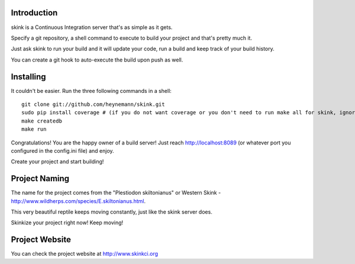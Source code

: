 Introduction
------------

skink is a Continuous Integration server that's as simple as it gets. 

Specify a git repository, a shell command to execute 
to build your project and that's pretty much it.

Just ask skink to run your build and it will update your code, run a build
and keep track of your build history.

You can create a git hook to auto-execute the build upon push as well.

Installing
----------
It couldn't be easier. Run the three following commands in a shell::

    git clone git://github.com/heynemann/skink.git
    sudo pip install coverage # (if you do not want coverage or you don't need to run make all for skink, ignore this)
    make createdb
    make run

Congratulations! You are the happy owner of a build server!
Just reach http://localhost:8089 (or whatever port you configured in the config.ini file) and enjoy.

Create your project and start building!

Project Naming
--------------
The name for the project comes from the "Plestiodon skiltonianus" or Western Skink - http://www.wildherps.com/species/E.skiltonianus.html.

This very beautiful reptile keeps moving constantly, just like the skink server does.

Skinkize your project right now! Keep moving!

Project Website
---------------
You can check the project website at http://www.skinkci.org
